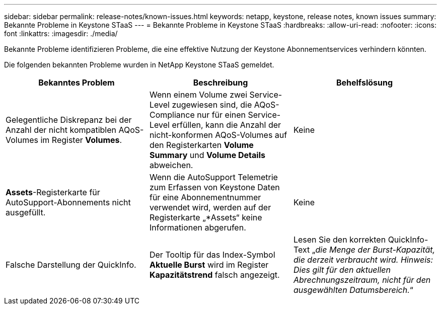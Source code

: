 ---
sidebar: sidebar 
permalink: release-notes/known-issues.html 
keywords: netapp, keystone, release notes, known issues 
summary: Bekannte Probleme in Keystone STaaS 
---
= Bekannte Probleme in Keystone STaaS
:hardbreaks:
:allow-uri-read: 
:nofooter: 
:icons: font
:linkattrs: 
:imagesdir: ./media/


[role="lead"]
Bekannte Probleme identifizieren Probleme, die eine effektive Nutzung der Keystone Abonnementservices verhindern könnten.

Die folgenden bekannten Probleme wurden in NetApp Keystone STaaS gemeldet.

[cols="3*"]
|===
| Bekanntes Problem | Beschreibung | Behelfslösung 


 a| 
Gelegentliche Diskrepanz bei der Anzahl der nicht kompatiblen AQoS-Volumes im Register *Volumes*.
 a| 
Wenn einem Volume zwei Service-Level zugewiesen sind, die AQoS-Compliance nur für einen Service-Level erfüllen, kann die Anzahl der nicht-konformen AQoS-Volumes auf den Registerkarten *Volume Summary* und *Volume Details* abweichen.
 a| 
Keine



 a| 
*Assets*-Registerkarte für AutoSupport-Abonnements nicht ausgefüllt.
 a| 
Wenn die AutoSupport Telemetrie zum Erfassen von Keystone Daten für eine Abonnementnummer verwendet wird, werden auf der Registerkarte „*Assets“ keine Informationen abgerufen.
 a| 
Keine



 a| 
Falsche Darstellung der QuickInfo.
 a| 
Der Tooltip für das Index-Symbol *Aktuelle Burst* wird im Register *Kapazitätstrend* falsch angezeigt.
 a| 
Lesen Sie den korrekten QuickInfo-Text „_die Menge der Burst-Kapazität, die derzeit verbraucht wird. Hinweis: Dies gilt für den aktuellen Abrechnungszeitraum, nicht für den ausgewählten Datumsbereich._“

|===